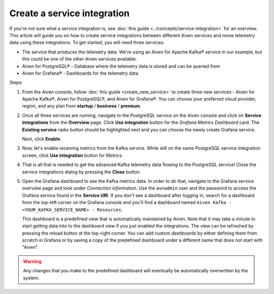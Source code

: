 Create a service integration
============================

If you're not sure what a service integration is, see :doc:`this guide <../concepts/service-integration>` for an overview. This article will guide you on how to create service integrations between different Aiven services and move telemetry data using these integrations. To get started, you will need three services:

- The service that produces the telemetry data. We're using an Aiven for Apache Kafka® service in our example, but this could be one of the other Aiven services available.
- Aiven for PostgreSQL® - Database where the telemetry data is stored and can be queried from
- Aiven for Grafana® - Dashboards for the telemetry data

Steps:

1. From the Aiven console, follow :doc:`this guide <create_new_service>` to create three new services - Aiven for Apache Kafka®, Aiven for PostgreSQL®, and Aiven for Grafana®. You can choose your preferred cloud provider, region, and any plan from **startup** / **business** / **premium**.  

2. Once all three services are running, navigate to the PostgreSQL service on the Aiven console and click on **Service integrations** from the **Overview** page. Click **Use integration** button for the *Grafana Metrics Dashboard* card. The **Existing service** radio button should be highlighted next and you can choose the newly create Grafana service.

   Next, click **Enable**.

3. Now, let's enable receiving metrics from the Kafka service. While still on the same PostgreSQL service integration screen, click **Use integration** button for *Metrics*. 

4. That is all that is needed to get the advanced Kafka telemetry data flowing to the PostgreSQL service! Close the service integrations dialog by pressing the **Close** button.

5. Open the Grafana dashboard to see the Kafka metrics data. In order to do that, navigate to the Grafana service overview page and look under *Connection information*. Use the ``avnadmin`` user and the password to access the Grafana service found in the **Service URI**. If you don't see a dashboard after logging in, search for a dashboard from the top-left corner on the Grafana console and you'll find a dashboard named ``Aiven Kafka - <YOUR_KAFKA_SERVICE_NAME> - Resources``. 

   This dashboard is a predefined view that is automatically maintained by Aiven. Note that it may take a minute to start getting data into to the dashboard view if you just enabled the integrations. The view can be refreshed by pressing the reload button at the top-right corner. You can add custom dashboards by either defining them from scratch in Grafana or by saving a copy of the predefined dashboard under a different name that does not start with "Aiven".

.. warning::

    Any changes that you make to the predefined dashboard will eventually be automatically overwritten by the system.
